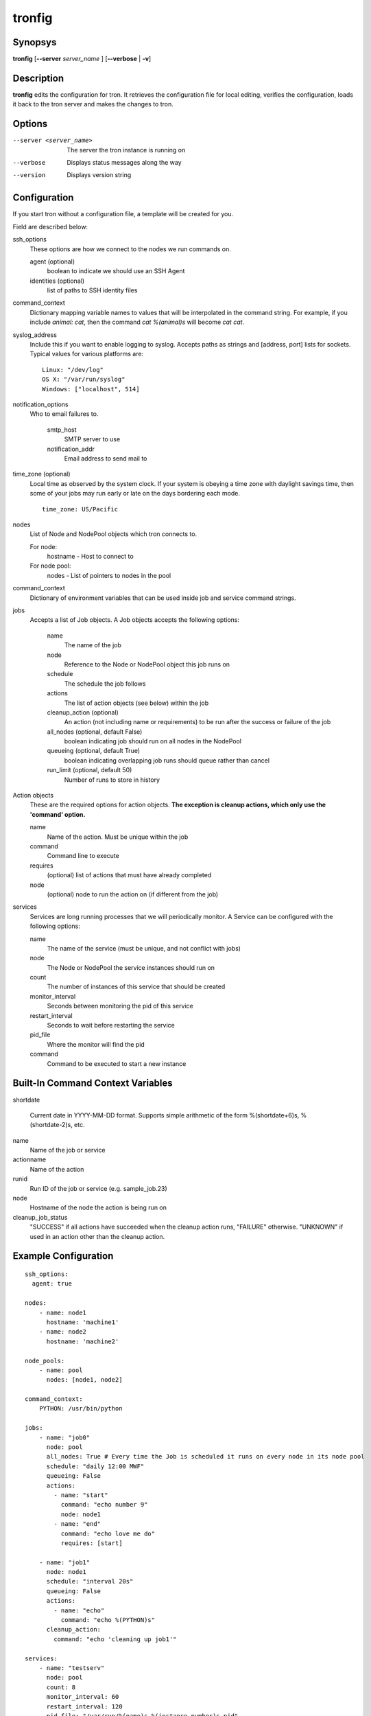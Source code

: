 .. _tronfig:

tronfig
=======

Synopsys
--------

**tronfig** [**--server** *server_name* ] [**--verbose** | **-v**]

Description
-----------

**tronfig** edits the configuration for tron.  It retrieves the configuration
file for local editing, verifies the configuration, loads it back to the tron
server and makes the changes to tron.

Options
-------

--server <server_name>
    The server the tron instance is running on

--verbose
    Displays status messages along the way

--version
    Displays version string

Configuration
-------------

If you start tron without a configuration file, a template will be created for you.
 
Field are described below:

ssh_options
    These options are how we connect to the nodes we run commands on.

    agent (optional)
        boolean to indicate we should use an SSH Agent

    identities (optional)
        list of paths to SSH identity files

command_context
    Dictionary mapping variable names to values that will be interpolated in
    the command string. For example, if you include `animal: cat`, then the
    command `cat %(animal)s` will become `cat cat`.

syslog_address
    Include this if you want to enable logging to syslog. Accepts paths as strings
    and [address, port] lists for sockets. Typical values for various platforms are::

        Linux: "/dev/log"
        OS X: "/var/run/syslog"
        Windows: ["localhost", 514]

notification_options
    Who to email failures to.

        smtp_host
            SMTP server to use
        notification_addr
            Email address to send mail to

time_zone (optional)
    Local time as observed by the system clock. If your system is obeying a
    time zone with daylight savings time, then some of your jobs may run early
    or late on the days bordering each mode.

    ::

        time_zone: US/Pacific

nodes
    List of Node and NodePool objects which tron connects to.

    For node:
        hostname - Host to connect to

    For node pool:
        nodes - List of pointers to nodes in the pool

command_context
    Dictionary of environment variables that can be used inside job and service
    command strings.

jobs
    Accepts a list of Job objects. A Job objects accepts the following options:

        name
            The name of the job
        node
            Reference to the Node or NodePool object this job runs on
        schedule
            The schedule the job follows
        actions
            The list of action objects (see below) within the job
        cleanup_action (optional)
            An action (not including name or requirements) to be run after the
            success or failure of the job
        all_nodes (optional, default False)
            boolean indicating job should run on all nodes in the NodePool
        queueing  (optional, default True)
            boolean indicating overlapping job runs should queue rather than cancel
        run_limit (optional, default 50)
            Number of runs to store in history

Action objects
    These are the required options for action objects. **The exception is
    cleanup actions, which only use the 'command' option.**

    name
        Name of the action. Must be unique within the job
    command
        Command line to execute
    requires
        (optional) list of actions that must have already completed
    node
        (optional) node to run the action on (if different from the job)

services
    Services are long running processes that we will periodically monitor. A
    Service can be configured with the following options:

    name
        The name of the service (must be unique, and not conflict with jobs)
    node
        The Node or NodePool the service instances should run on
    count
        The number of instances of this service that should be created
    monitor_interval
        Seconds between monitoring the pid of this service
    restart_interval
        Seconds to wait before restarting the service
    pid_file
        Where the monitor will find the pid
    command
        Command to be executed to start a new instance

Built-In Command Context Variables
----------------------------------

shortdate

    Current date in YYYY-MM-DD format. Supports simple arithmetic of the form
    %(shortdate+6)s, %(shortdate-2)s, etc.

name
    Name of the job or service

actionname
    Name of the action

runid
    Run ID of the job or service (e.g. sample_job.23)

node
    Hostname of the node the action is being run on

cleanup_job_status
    "SUCCESS" if all actions have succeeded when the cleanup action runs,
    "FAILURE" otherwise. "UNKNOWN" if used in an action other than the cleanup
    action.

Example Configuration
---------------------

::

    ssh_options:
      agent: true

    nodes:
        - name: node1
          hostname: 'machine1'
        - name: node2
          hostname: 'machine2'

    node_pools:
        - name: pool
          nodes: [node1, node2]

    command_context:
        PYTHON: /usr/bin/python

    jobs:
        - name: "job0"
          node: pool
          all_nodes: True # Every time the Job is scheduled it runs on every node in its node pool
          schedule: "daily 12:00 MWF"
          queueing: False
          actions:
            - name: "start"
              command: "echo number 9"
              node: node1
            - name: "end"
              command: "echo love me do"
              requires: [start]

        - name: "job1"
          node: node1
          schedule: "interval 20s"
          queueing: False
          actions:
            - name: "echo"
              command: "echo %(PYTHON)s"
          cleanup_action:
            command: "echo 'cleaning up job1'"

    services:
        - name: "testserv"
          node: pool
          count: 8
          monitor_interval: 60
          restart_interval: 120
          pid_file: "/var/run/%(name)s-%(instance_number)s.pid"
          command: "/bin/myservice --pid-file=%(pid_file)s start"

Files
-----

/var/lib/tron/tron.yaml
    Default path to the config file. May be changed by passing the **-c**
    option to **trond**.

Bugs
----

Post bugs to http://www.github.com/yelp/tron/issues.

See Also
--------

**trond** (8), **tronctl** (1), **tronview** (1),
